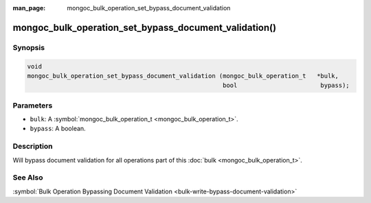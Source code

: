 :man_page: mongoc_bulk_operation_set_bypass_document_validation

mongoc_bulk_operation_set_bypass_document_validation()
======================================================

Synopsis
--------

.. code-block:: none

  void
  mongoc_bulk_operation_set_bypass_document_validation (mongoc_bulk_operation_t   *bulk,
                                                        bool                       bypass);

Parameters
----------

* ``bulk``: A :symbol:`mongoc_bulk_operation_t <mongoc_bulk_operation_t>`.
* ``bypass``: A boolean.

Description
-----------

Will bypass document validation for all operations part of this :doc:`bulk <mongoc_bulk_operation_t>`.

See Also
--------

:symbol:`Bulk Operation Bypassing Document Validation <bulk-write-bypass-document-validation>`

